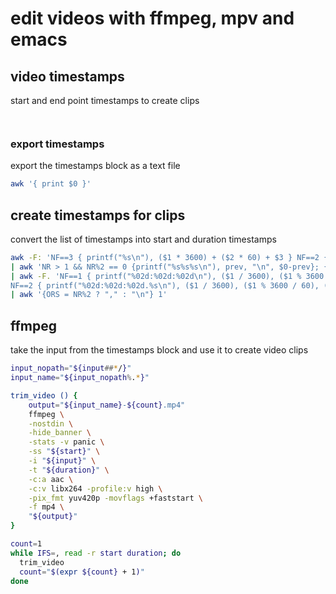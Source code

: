 #+STARTUP: content
#+STARTUP: hideblocks
* edit videos with ffmpeg, mpv and emacs
** video timestamps

start and end point timestamps to create clips

#+NAME: timestamps
#+begin_example

#+end_example

*** export timestamps

export the timestamps block as a text file

#+NAME: export
#+HEADER: :results file :file "timestamps.txt"
#+begin_src sh :stdin timestamps
awk '{ print $0 }'
#+end_src

** create timestamps for clips

convert the list of timestamps into start and duration timestamps

#+NAME: minutes
#+HEADER: :results raw drawer
#+begin_src sh :stdin timestamps
awk -F: 'NF==3 { printf("%s\n"), ($1 * 3600) + ($2 * 60) + $3 } NF==2 { print ($1 * 60) + $2 } NF==1 { printf("$s\n"), 0 + $1 }' \
| awk 'NR > 1 && NR%2 == 0 {printf("%s%s%s\n"), prev, "\n", $0-prev}; {prev = $0}' \
| awk -F. 'NF==1 { printf("%02d:%02d:%02d\n"), ($1 / 3600), ($1 % 3600 / 60), ($1 % 60) }\
NF==2 { printf("%02d:%02d:%02d.%s\n"), ($1 / 3600), ($1 % 3600 / 60), ($1 % 60), ($2) }' \
| awk '{ORS = NR%2 ? "," : "\n"} 1'
#+end_src

** ffmpeg

take the input from the timestamps block and use it to create video clips

#+NAME: ffmpeg
#+HEADER: :var input="input.mp4" 
#+HEADER: :results raw drawer
#+begin_src sh :stdin minutes
input_nopath="${input##*/}"
input_name="${input_nopath%.*}"

trim_video () {
    output="${input_name}-${count}.mp4" 
    ffmpeg \
    -nostdin \
    -hide_banner \
    -stats -v panic \
    -ss "${start}" \
    -i "${input}" \
    -t "${duration}" \
    -c:a aac \
    -c:v libx264 -profile:v high \
    -pix_fmt yuv420p -movflags +faststart \
    -f mp4 \
    "${output}"
}

count=1
while IFS=, read -r start duration; do
  trim_video
  count="$(expr ${count} + 1)"
done 
#+end_src


